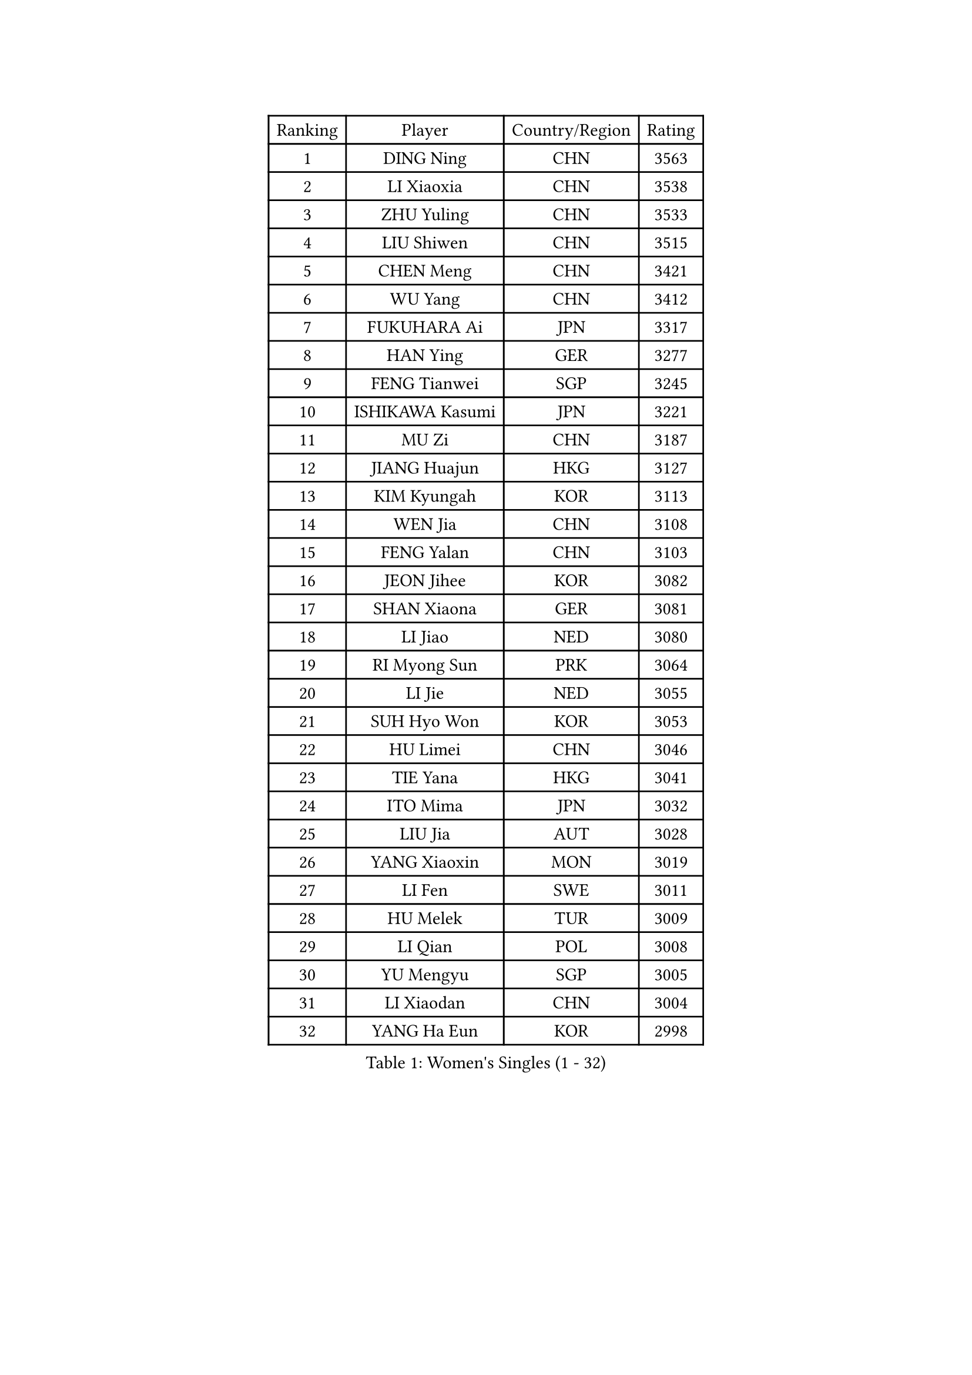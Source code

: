 
#set text(font: ("Courier New", "NSimSun"))
#figure(
  caption: "Women's Singles (1 - 32)",
    table(
      columns: 4,
      [Ranking], [Player], [Country/Region], [Rating],
      [1], [DING Ning], [CHN], [3563],
      [2], [LI Xiaoxia], [CHN], [3538],
      [3], [ZHU Yuling], [CHN], [3533],
      [4], [LIU Shiwen], [CHN], [3515],
      [5], [CHEN Meng], [CHN], [3421],
      [6], [WU Yang], [CHN], [3412],
      [7], [FUKUHARA Ai], [JPN], [3317],
      [8], [HAN Ying], [GER], [3277],
      [9], [FENG Tianwei], [SGP], [3245],
      [10], [ISHIKAWA Kasumi], [JPN], [3221],
      [11], [MU Zi], [CHN], [3187],
      [12], [JIANG Huajun], [HKG], [3127],
      [13], [KIM Kyungah], [KOR], [3113],
      [14], [WEN Jia], [CHN], [3108],
      [15], [FENG Yalan], [CHN], [3103],
      [16], [JEON Jihee], [KOR], [3082],
      [17], [SHAN Xiaona], [GER], [3081],
      [18], [LI Jiao], [NED], [3080],
      [19], [RI Myong Sun], [PRK], [3064],
      [20], [LI Jie], [NED], [3055],
      [21], [SUH Hyo Won], [KOR], [3053],
      [22], [HU Limei], [CHN], [3046],
      [23], [TIE Yana], [HKG], [3041],
      [24], [ITO Mima], [JPN], [3032],
      [25], [LIU Jia], [AUT], [3028],
      [26], [YANG Xiaoxin], [MON], [3019],
      [27], [LI Fen], [SWE], [3011],
      [28], [HU Melek], [TUR], [3009],
      [29], [LI Qian], [POL], [3008],
      [30], [YU Mengyu], [SGP], [3005],
      [31], [LI Xiaodan], [CHN], [3004],
      [32], [YANG Ha Eun], [KOR], [2998],
    )
  )#pagebreak()

#set text(font: ("Courier New", "NSimSun"))
#figure(
  caption: "Women's Singles (33 - 64)",
    table(
      columns: 4,
      [Ranking], [Player], [Country/Region], [Rating],
      [33], [WAKAMIYA Misako], [JPN], [2982],
      [34], [SHEN Yanfei], [ESP], [2976],
      [35], [ISHIGAKI Yuka], [JPN], [2975],
      [36], [CHENG I-Ching], [TPE], [2965],
      [37], [WU Jiaduo], [GER], [2959],
      [38], [HIRANO Sayaka], [JPN], [2958],
      [39], [BILENKO Tetyana], [UKR], [2957],
      [40], [MIKHAILOVA Polina], [RUS], [2956],
      [41], [CHE Xiaoxi], [CHN], [2955],
      [42], [LANG Kristin], [GER], [2918],
      [43], [PAVLOVICH Viktoria], [BLR], [2916],
      [44], [MATELOVA Hana], [CZE], [2912],
      [45], [#text(gray, "MOON Hyunjung")], [KOR], [2911],
      [46], [GU Ruochen], [CHN], [2909],
      [47], [CHEN Szu-Yu], [TPE], [2907],
      [48], [RI Mi Gyong], [PRK], [2903],
      [49], [YU Fu], [POR], [2900],
      [50], [VACENOVSKA Iveta], [CZE], [2899],
      [51], [SAMARA Elizabeta], [ROU], [2896],
      [52], [DOO Hoi Kem], [HKG], [2894],
      [53], [IVANCAN Irene], [GER], [2893],
      [54], [PESOTSKA Margaryta], [UKR], [2892],
      [55], [SOLJA Petrissa], [GER], [2883],
      [56], [POTA Georgina], [HUN], [2880],
      [57], [EKHOLM Matilda], [SWE], [2862],
      [58], [PARK Youngsook], [KOR], [2856],
      [59], [CHOI Hyojoo], [KOR], [2854],
      [60], [CHOI Moonyoung], [KOR], [2828],
      [61], [NG Wing Nam], [HKG], [2822],
      [62], [WINTER Sabine], [GER], [2821],
      [63], [MORIZONO Misaki], [JPN], [2818],
      [64], [LEE Ho Ching], [HKG], [2811],
    )
  )#pagebreak()

#set text(font: ("Courier New", "NSimSun"))
#figure(
  caption: "Women's Singles (65 - 96)",
    table(
      columns: 4,
      [Ranking], [Player], [Country/Region], [Rating],
      [65], [LIU Fei], [CHN], [2810],
      [66], [MONTEIRO DODEAN Daniela], [ROU], [2809],
      [67], [HIRANO Miu], [JPN], [2805],
      [68], [SAWETTABUT Suthasini], [THA], [2802],
      [69], [TIKHOMIROVA Anna], [RUS], [2800],
      [70], [#text(gray, "LEE Eunhee")], [KOR], [2796],
      [71], [LI Xue], [FRA], [2785],
      [72], [POLCANOVA Sofia], [AUT], [2783],
      [73], [SATO Hitomi], [JPN], [2777],
      [74], [PASKAUSKIENE Ruta], [LTU], [2772],
      [75], [SOLJA Amelie], [AUT], [2764],
      [76], [KATO Miyu], [JPN], [2753],
      [77], [LIN Ye], [SGP], [2753],
      [78], [MORI Sakura], [JPN], [2747],
      [79], [LIU Xi], [CHN], [2746],
      [80], [KOMWONG Nanthana], [THA], [2743],
      [81], [#text(gray, "KIM Jong")], [PRK], [2743],
      [82], [#text(gray, "JIANG Yue")], [CHN], [2741],
      [83], [ZENG Jian], [SGP], [2738],
      [84], [SHAO Jieni], [POR], [2730],
      [85], [NI Xia Lian], [LUX], [2720],
      [86], [GRZYBOWSKA-FRANC Katarzyna], [POL], [2717],
      [87], [ABE Megumi], [JPN], [2715],
      [88], [ZHANG Mo], [CAN], [2706],
      [89], [ODOROVA Eva], [SVK], [2704],
      [90], [PARTYKA Natalia], [POL], [2701],
      [91], [CHENG Hsien-Tzu], [TPE], [2692],
      [92], [STRBIKOVA Renata], [CZE], [2690],
      [93], [MATSUZAWA Marina], [JPN], [2690],
      [94], [LIU Gaoyang], [CHN], [2685],
      [95], [YOON Sunae], [KOR], [2684],
      [96], [ERDELJI Anamaria], [SRB], [2669],
    )
  )#pagebreak()

#set text(font: ("Courier New", "NSimSun"))
#figure(
  caption: "Women's Singles (97 - 128)",
    table(
      columns: 4,
      [Ranking], [Player], [Country/Region], [Rating],
      [97], [HAMAMOTO Yui], [JPN], [2663],
      [98], [SZOCS Bernadette], [ROU], [2661],
      [99], [ZHANG Qiang], [CHN], [2661],
      [100], [YOO Eunchong], [KOR], [2657],
      [101], [SIBLEY Kelly], [ENG], [2657],
      [102], [XIAN Yifang], [FRA], [2656],
      [103], [BATRA Manika], [IND], [2652],
      [104], [BALAZOVA Barbora], [SVK], [2648],
      [105], [#text(gray, "PARK Seonghye")], [KOR], [2647],
      [106], [ZHENG Jiaqi], [USA], [2647],
      [107], [KIM Song I], [PRK], [2645],
      [108], [IACOB Camelia], [ROU], [2633],
      [109], [MADARASZ Dora], [HUN], [2631],
      [110], [LEE I-Chen], [TPE], [2627],
      [111], [EERLAND Britt], [NED], [2624],
      [112], [HUANG Yi-Hua], [TPE], [2621],
      [113], [LI Chunli], [NZL], [2621],
      [114], [LOVAS Petra], [HUN], [2620],
      [115], [#text(gray, "JO Yujin")], [KOR], [2612],
      [116], [#text(gray, "ZHU Chaohui")], [CHN], [2609],
      [117], [ZHENG Shichang], [CHN], [2607],
      [118], [DOLGIKH Maria], [RUS], [2604],
      [119], [PROKHOROVA Yulia], [RUS], [2601],
      [120], [GRUNDISCH Carole], [FRA], [2599],
      [121], [DVORAK Galia], [ESP], [2595],
      [122], [MAEDA Miyu], [JPN], [2594],
      [123], [ZHANG Lily], [USA], [2592],
      [124], [MITTELHAM Nina], [GER], [2588],
      [125], [TAN Wenling], [ITA], [2588],
      [126], [LAY Jian Fang], [AUS], [2588],
      [127], [RAMIREZ Sara], [ESP], [2574],
      [128], [KUMAHARA Luca], [BRA], [2567],
    )
  )